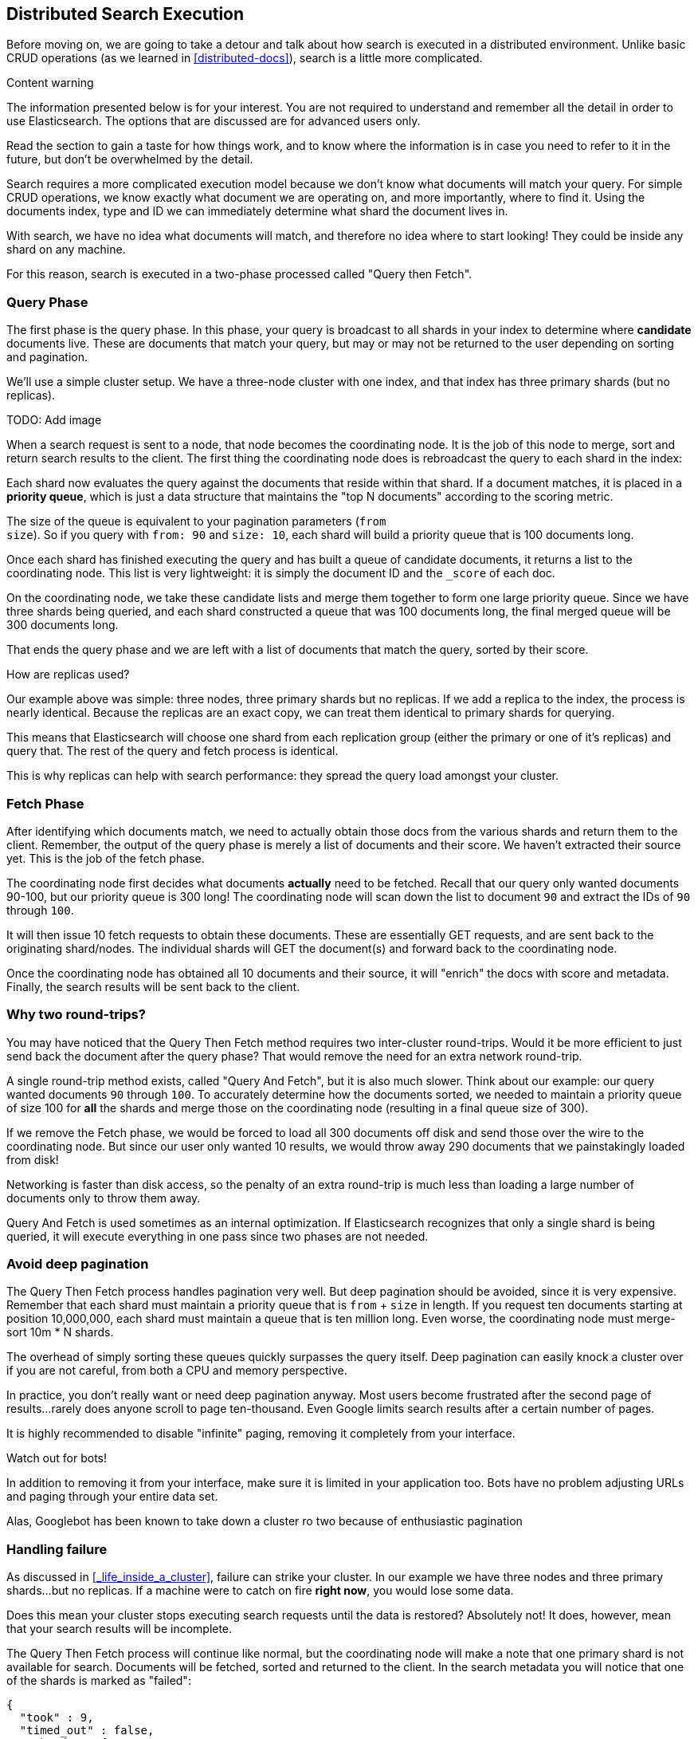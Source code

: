 == Distributed Search Execution

Before moving on, we are going to take a detour and talk about how search is
executed in a distributed environment.  Unlike basic CRUD operations (as we 
learned in <<distributed-docs>>), search is a little more complicated.

.Content warning
****
The information presented below is for your interest. You are not
required to understand and remember all the detail in order to use Elasticsearch.
The options that are discussed are for advanced users only.

Read the section to gain a taste for how things work, and to know where
the information is in case you need to refer to it in the future,
but don't be overwhelmed by the detail.
****

Search requires a more complicated execution model because we don't know what
documents will match your query. For simple CRUD operations, we know exactly 
what document we are operating on, and more importantly, where to find it.
Using the documents index, type and ID we can immediately determine what shard
the document lives in.

With search, we have no idea what documents will match, and therefore no idea
where to start looking!  They could be inside any shard on any machine.

For this reason, search is executed in a two-phase processed called "Query then
Fetch".

=== Query Phase
The first phase is the query phase.  In this phase, your query is broadcast
to all shards in your index to determine where *candidate* documents live.
These are documents that match your query, but may or may not be returned
to the user depending on sorting and pagination.

We'll use a simple cluster setup.  We have a three-node cluster with one index,
and that index has three primary shards (but no replicas).

TODO: Add image

When a search request is sent to a node, that node becomes the coordinating node.
It is the job of this node to merge, sort and return search results to the client.
The first thing the coordinating node does is rebroadcast the query to each 
shard in the index:

Each shard now evaluates the query against the documents that reside within that
shard.  If a document matches, it is placed in a *priority queue*, which is just
a data structure that maintains the "top N documents" according to the scoring
metric.

The size of the queue is equivalent to your pagination parameters (`from` + 
`size`).  So if you query with `from: 90` and `size: 10`, each shard will build 
a priority queue that is 100 documents long.

Once each shard has finished executing the query and has built a queue of
candidate documents, it returns a list to the coordinating node.  This list is
very lightweight: it is simply the document ID and the `_score` of each doc.

On the coordinating node, we take these candidate lists and merge them together
to form one large priority queue.  Since we have three shards being
queried, and each shard constructed a queue that was 100 documents long, the 
final merged queue will be 300 documents long.

That ends the query phase and we are left with a list of documents that match
the query, sorted by their score.

.How are replicas used?
****
Our example above was simple: three nodes, three primary shards but no replicas.
If we add a replica to the index, the process is nearly identical.  Because
the replicas are an exact copy, we can treat them identical to primary shards
for querying.

This means that Elasticsearch will choose one shard from each replication group
(either the primary or one of it's replicas) and query that.  The rest of the
query and fetch process is identical.

This is why replicas can help with search performance: they spread the query 
load amongst your cluster.
****

=== Fetch Phase

After identifying which documents match, we need to actually obtain those
docs from the various shards and return them to the client.  Remember, the
output of the query phase is merely a list of documents and their score.  We
haven't extracted their source yet.  This is the job of the fetch phase.

The coordinating node first decides what documents *actually* need to be fetched.
Recall that our query only wanted documents 90-100, but our priority queue is 300
long!  The coordinating node will scan down the list to document `90` and extract
the IDs of `90` through `100`.

It will then issue 10 fetch requests to obtain these documents.  These are
essentially GET requests, and are sent back to the originating shard/nodes.
The individual shards will GET the document(s) and forward back to the coordinating node.

Once the coordinating node has obtained all 10 documents and their source, it
will "enrich" the docs with score and metadata.  Finally, the search results
will be sent back to the client.

=== Why two round-trips?
You may have noticed that the Query Then Fetch method requires two inter-cluster
round-trips.  Would it be more efficient to just send back the document after 
the query phase?  That would remove the need for an extra network round-trip.

A single round-trip method exists, called "Query And Fetch", but it
is also much slower.  Think about our example: our query wanted documents
`90` through `100`.  To accurately determine how the documents sorted, we needed
to maintain a priority queue of size 100 for *all* the shards and merge those on
the coordinating node (resulting in a final queue size of 300).

If we remove the Fetch phase, we would be forced to load all 300 documents off
disk and send those over the wire to the coordinating node.  But since our
user only wanted 10 results, we would throw away 290 documents that we 
painstakingly loaded from disk!

Networking is faster than disk access, so the penalty of an extra round-trip
is much less than loading a large number of documents only to throw them away.

Query And Fetch is used sometimes as an internal optimization.  If Elasticsearch
recognizes that only a single shard is being queried, it will 
execute everything in one pass since two phases are not needed.

=== Avoid deep pagination
The Query Then Fetch process handles pagination very well.  But deep pagination
should be avoided, since it is very expensive.  Remember that each shard must
maintain a priority queue that is `from` + `size` in length.  If you request
ten documents starting at position 10,000,000, each shard must maintain a queue
that is ten million long.  Even worse, the coordinating node must merge-sort
10m * N shards.

The overhead of simply sorting these queues quickly surpasses the query itself.
Deep pagination can easily knock a cluster over if you are not careful, from
both a CPU and memory perspective.

In practice, you don't really want or need deep pagination anyway.  Most users
become frustrated after the second page of results...rarely does anyone scroll
to page ten-thousand.  Even Google limits search results after a certain number
of pages.  

It is highly recommended to disable "infinite" paging, removing it completely
from your interface.

.Watch out for bots!
****
In addition to removing it from your interface, make sure it is limited in your
application too.  Bots have no problem adjusting URLs and paging through your
entire data set.  

Alas, Googlebot has been known to take down a cluster ro two because of 
enthusiastic pagination
****

=== Handling failure

As discussed in <<_life_inside_a_cluster>>, failure can strike your cluster.  In 
our example we have three nodes and three primary shards...but no replicas.  If
a machine were to catch on fire *right now*, you would lose some data.

Does this mean your cluster stops executing search requests until the data is
restored? Absolutely not!  It does, however, mean that your search results will
be incomplete.  

The Query Then Fetch process will continue like normal, but the coordinating 
node will make a note that one primary shard is not available for search.  
Documents will be fetched, sorted and returned to the client.  In the search
metadata you will notice that one of the shards is marked as "failed":

[source,js]
---------------------------------------------------
{
  "took" : 9,
  "timed_out" : false,
  "_shards" : {
    "total" : 3,
    "successful" : 2,
    "failed" : 1 <1>
  },
  "hits" : { ... }
}
---------------------------------------------------
<1> A shard is considered "failed" if it is unavailable or encountered an
unrecoverable error (corruption, etc)

What this means is that your cluster will continue serving requests without
interruption...but your users may potentially be missing search results until
the missing primary shards are restored.








